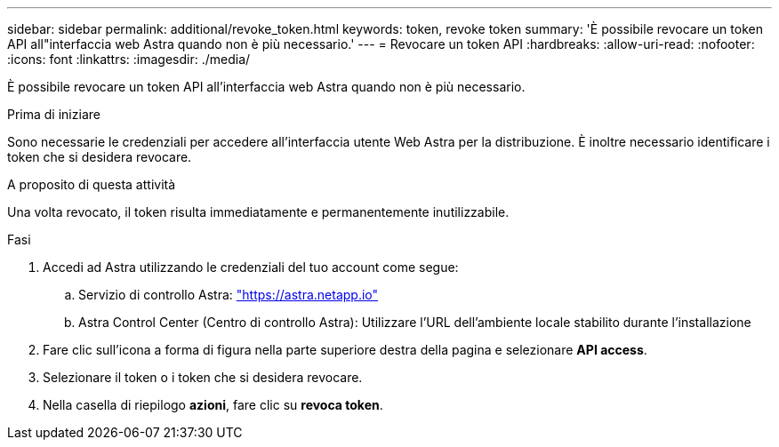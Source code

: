 ---
sidebar: sidebar 
permalink: additional/revoke_token.html 
keywords: token, revoke token 
summary: 'È possibile revocare un token API all"interfaccia web Astra quando non è più necessario.' 
---
= Revocare un token API
:hardbreaks:
:allow-uri-read: 
:nofooter: 
:icons: font
:linkattrs: 
:imagesdir: ./media/


[role="lead"]
È possibile revocare un token API all'interfaccia web Astra quando non è più necessario.

.Prima di iniziare
Sono necessarie le credenziali per accedere all'interfaccia utente Web Astra per la distribuzione.  È inoltre necessario identificare i token che si desidera revocare.

.A proposito di questa attività
Una volta revocato, il token risulta immediatamente e permanentemente inutilizzabile.

.Fasi
. Accedi ad Astra utilizzando le credenziali del tuo account come segue:
+
.. Servizio di controllo Astra: https://astra.netapp.io/["https://astra.netapp.io"^]
.. Astra Control Center (Centro di controllo Astra): Utilizzare l'URL dell'ambiente locale stabilito durante l'installazione


. Fare clic sull'icona a forma di figura nella parte superiore destra della pagina e selezionare *API access*.
. Selezionare il token o i token che si desidera revocare.
. Nella casella di riepilogo *azioni*, fare clic su *revoca token*.


